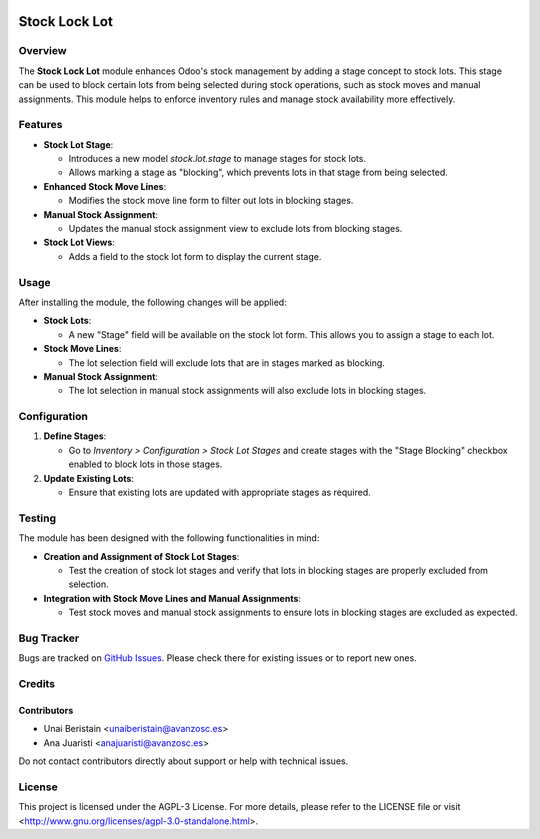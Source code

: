 .. image:: https://img.shields.io/badge/license-AGPL--3-blue.svg
   :target: http://www.gnu.org/licenses/agpl-3.0-standalone.html
   :alt: License: AGPL-3

==============
Stock Lock Lot
==============

Overview
========

The **Stock Lock Lot** module enhances Odoo's stock management by adding a stage concept to stock lots. This stage can be used to block certain lots from being selected during stock operations, such as stock moves and manual assignments. This module helps to enforce inventory rules and manage stock availability more effectively.

Features
========

- **Stock Lot Stage**:

  - Introduces a new model `stock.lot.stage` to manage stages for stock lots.

  - Allows marking a stage as "blocking", which prevents lots in that stage from being selected.

- **Enhanced Stock Move Lines**:

  - Modifies the stock move line form to filter out lots in blocking stages.

- **Manual Stock Assignment**:

  - Updates the manual stock assignment view to exclude lots from blocking stages.

- **Stock Lot Views**:

  - Adds a field to the stock lot form to display the current stage.

Usage
=====

After installing the module, the following changes will be applied:

- **Stock Lots**:

  - A new "Stage" field will be available on the stock lot form. This allows you to assign a stage to each lot.

- **Stock Move Lines**:

  - The lot selection field will exclude lots that are in stages marked as blocking.

- **Manual Stock Assignment**:

  - The lot selection in manual stock assignments will also exclude lots in blocking stages.

Configuration
=============

1. **Define Stages**:

   - Go to `Inventory > Configuration > Stock Lot Stages` and create stages with the "Stage Blocking" checkbox enabled to block lots in those stages.

2. **Update Existing Lots**:

   - Ensure that existing lots are updated with appropriate stages as required.

Testing
=======

The module has been designed with the following functionalities in mind:

- **Creation and Assignment of Stock Lot Stages**:

  - Test the creation of stock lot stages and verify that lots in blocking stages are properly excluded from selection.

- **Integration with Stock Move Lines and Manual Assignments**:

  - Test stock moves and manual stock assignments to ensure lots in blocking stages are excluded as expected.

Bug Tracker
===========

Bugs are tracked on `GitHub Issues <https://github.com/avanzosc/project-addons/issues>`_. Please check there for existing issues or to report new ones.

Credits
=======

Contributors
------------

* Unai Beristain <unaiberistain@avanzosc.es>

* Ana Juaristi <anajuaristi@avanzosc.es>

Do not contact contributors directly about support or help with technical issues.

License
=======

This project is licensed under the AGPL-3 License. For more details, please refer to the LICENSE file or visit <http://www.gnu.org/licenses/agpl-3.0-standalone.html>.

